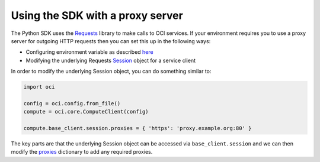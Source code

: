 .. _sdk-with-proxy:

.. raw:: html

    <script type='text/javascript'>
        var oldDocsHost = 'oracle-bare-metal-cloud-services-python-sdk';
        if (window.location.href.indexOf(oldDocsHost) != -1) {
            window.location.href = 'https://oracle-bare-metal-cloud-services-python-sdk.readthedocs.io/en/latest/deprecation-notice.html';
        }
    </script>

Using the SDK with a proxy server
~~~~~~~~~~~~~~~~~~~~~~~~~~~~~~~~~~
The Python SDK uses the `Requests <http://docs.python-requests.org/en/master/>`_ library to make calls to OCI services. If your environment requires you to use a proxy server for outgoing HTTP requests 
then you can set this up in the following ways:

* Configuring environment variable as described `here <http://docs.python-requests.org/en/master/user/advanced/#proxies>`_
* Modifying the underlying Requests `Session <http://docs.python-requests.org/en/master/api/#request-sessions>`_ object for a service client

In order to modify the underlying Session object, you can do something similar to:

.. code-block:: python

    import oci

    config = oci.config.from_file()
    compute = oci.core.ComputeClient(config)

    compute.base_client.session.proxies = { 'https': 'proxy.example.org:80' }

The key parts are that the underlying Session object can be accessed via ``base_client.session`` and we can then modify the `proxies <http://docs.python-requests.org/en/master/api/#requests.Session.proxies>`_
dictionary to add any required proxies.
